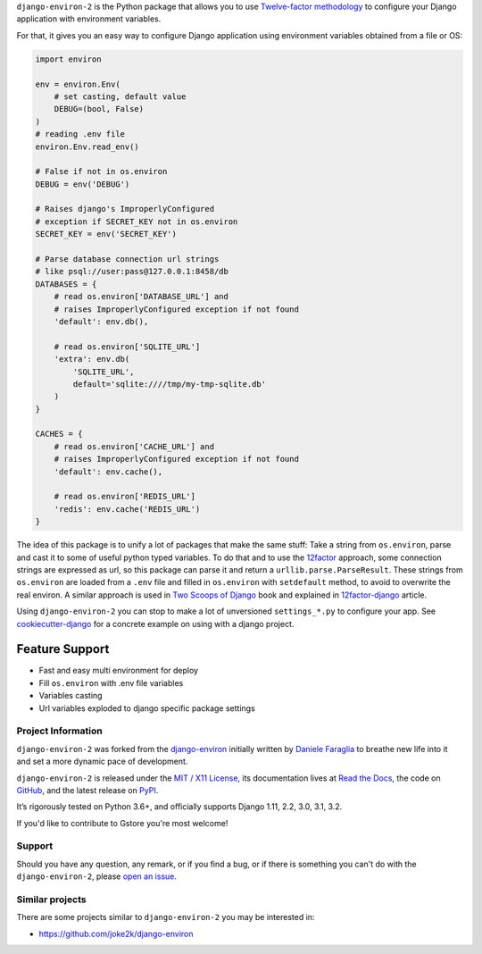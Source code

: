 .. raw:: html

    <h1 align="center">django-environ-2</h1>
    <p align="center">
        <a href="https://pypi.python.org/pypi/django-environ">
            <img src="https://img.shields.io/pypi/v/django-environ.svg" alt="Latest version released on PyPi" />
        </a>
        <a href="https://coveralls.io/github/sergeyklay/django-environ-2">
            <img src="https://coveralls.io/repos/github/sergeyklay/django-environ-2/badge.svg" alt="Coverage Status" />
        </a>
        <a href="https://github.com/sergeyklay/django-environ-2/actions?workflow=CI">
            <img src="https://github.com/sergeyklay/django-environ-2/workflows/CI/badge.svg?branch=master" alt="CI Status" />
        </a>
        <a href="https://raw.githubusercontent.com/sergeyklay/django-environ-2/master/LICENSE.txt">
            <img src="https://img.shields.io/badge/license-MIT-blue.svg" alt="Package license" />
        </a>
    </p>

.. teaser-begin

``django-environ-2`` is the Python package that allows you to use
`Twelve-factor methodology <http://www.12factor.net/>`_ to configure your
Django application with environment variables.

.. teaser-end

For that, it gives you an easy way to configure Django application using
environment variables obtained from a file or OS:

.. -code-begin-

.. code-block:: python

    import environ

    env = environ.Env(
        # set casting, default value
        DEBUG=(bool, False)
    )
    # reading .env file
    environ.Env.read_env()

    # False if not in os.environ
    DEBUG = env('DEBUG')

    # Raises django's ImproperlyConfigured
    # exception if SECRET_KEY not in os.environ
    SECRET_KEY = env('SECRET_KEY')

    # Parse database connection url strings
    # like psql://user:pass@127.0.0.1:8458/db
    DATABASES = {
        # read os.environ['DATABASE_URL'] and
        # raises ImproperlyConfigured exception if not found
        'default': env.db(),

        # read os.environ['SQLITE_URL']
        'extra': env.db(
            'SQLITE_URL',
            default='sqlite:////tmp/my-tmp-sqlite.db'
        )
    }

    CACHES = {
        # read os.environ['CACHE_URL'] and
        # raises ImproperlyConfigured exception if not found
        'default': env.cache(),

        # read os.environ['REDIS_URL']
        'redis': env.cache('REDIS_URL')
    }

The idea of this package is to unify a lot of packages that make the same stuff:
Take a string from ``os.environ``, parse and cast it to some of useful python
typed variables. To do that and to use the `12factor <http://www.12factor.net/>`_
approach, some connection strings are expressed as url, so this package can parse
it and return a ``urllib.parse.ParseResult``. These strings from ``os.environ``
are loaded from a ``.env`` file and filled in ``os.environ`` with ``setdefault``
method, to avoid to overwrite the real environ.
A similar approach is used in `Two Scoops of Django <http://twoscoopspress.org/>`_
book and explained in `12factor-django <http://www.wellfireinteractive.com/blog/easier-12-factor-django/>`_
article.

Using ``django-environ-2`` you can stop to make a lot of unversioned
``settings_*.py`` to configure your app.
See `cookiecutter-django <https://github.com/pydanny/cookiecutter-django>`_ for
a concrete example on using with a django project.

Feature Support
---------------
* Fast and easy multi environment for deploy
* Fill ``os.environ`` with .env file variables
* Variables casting
* Url variables exploded to django specific package settings

.. -project-information-

Project Information
===================

``django-environ-2`` was forked from the `django-environ <https://github.com/joke2k/django-environ>`_
initially written by `Daniele Faraglia <https://github.com/joke2k>`_ to breathe
new life into it and set a more dynamic pace of development.

``django-environ-2`` is released under the `MIT / X11 License <https://choosealicense.com/licenses/mit/>`_,
its documentation lives at `Read the Docs <https://django-environ-2.readthedocs.io/>`_,
the code on `GitHub <https://github.com/sergeyklay/django-environ-2>`_,
and the latest release on `PyPI <https://pypi.org/project/django-environ-2/>`_.

It’s rigorously tested on Python 3.6+, and officially supports Django 1.11, 2.2, 3.0, 3.1, 3.2.

If you'd like to contribute to Gstore you're most welcome!

.. -support-

Support
=======

Should you have any question, any remark, or if you find a bug, or if there is
something you can't do with the ``django-environ-2``, please
`open an issue <https://github.com/sergeyklay/django-environ-2/issues>`_.

.. -similar-projects-

Similar projects
================

There are some projects similar to ``django-environ-2`` you may be interested in:

* https://github.com/joke2k/django-environ
